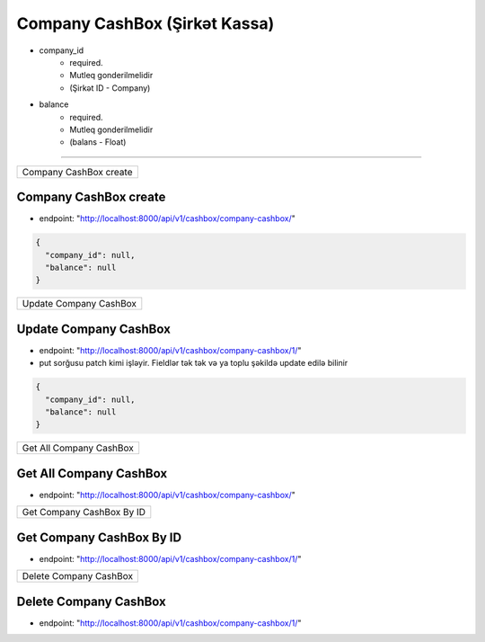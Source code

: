 ##############################
Company CashBox (Şirkət Kassa)
##############################

- company_id
    - required. 
    - Mutleq gonderilmelidir
    - (Şirkət ID - Company)
- balance
    - required. 
    - Mutleq gonderilmelidir
    - (balans - Float)

=====

+-----------------------+
|Company CashBox create |
+-----------------------+

Company CashBox create
----------------------

- endpoint: "http://localhost:8000/api/v1/cashbox/company-cashbox/"

.. code:: json

  {
    "company_id": null,
    "balance": null
  }

+-----------------------+
|Update Company CashBox |
+-----------------------+

Update Company CashBox
----------------------

- endpoint: "http://localhost:8000/api/v1/cashbox/company-cashbox/1/"
- put sorğusu patch kimi işləyir. Fieldlər tək tək və ya toplu şəkildə update edilə bilinir

.. code:: json

  {
    "company_id": null,
    "balance": null
  }

+------------------------+
|Get All Company CashBox |
+------------------------+

Get All Company CashBox
-----------------------

- endpoint: "http://localhost:8000/api/v1/cashbox/company-cashbox/"


+--------------------------+
|Get Company CashBox By ID |
+--------------------------+

Get Company CashBox By ID
-------------------------

- endpoint: "http://localhost:8000/api/v1/cashbox/company-cashbox/1/"

+-----------------------+
|Delete Company CashBox |
+-----------------------+

Delete Company CashBox
----------------------

- endpoint: "http://localhost:8000/api/v1/cashbox/company-cashbox/1/"